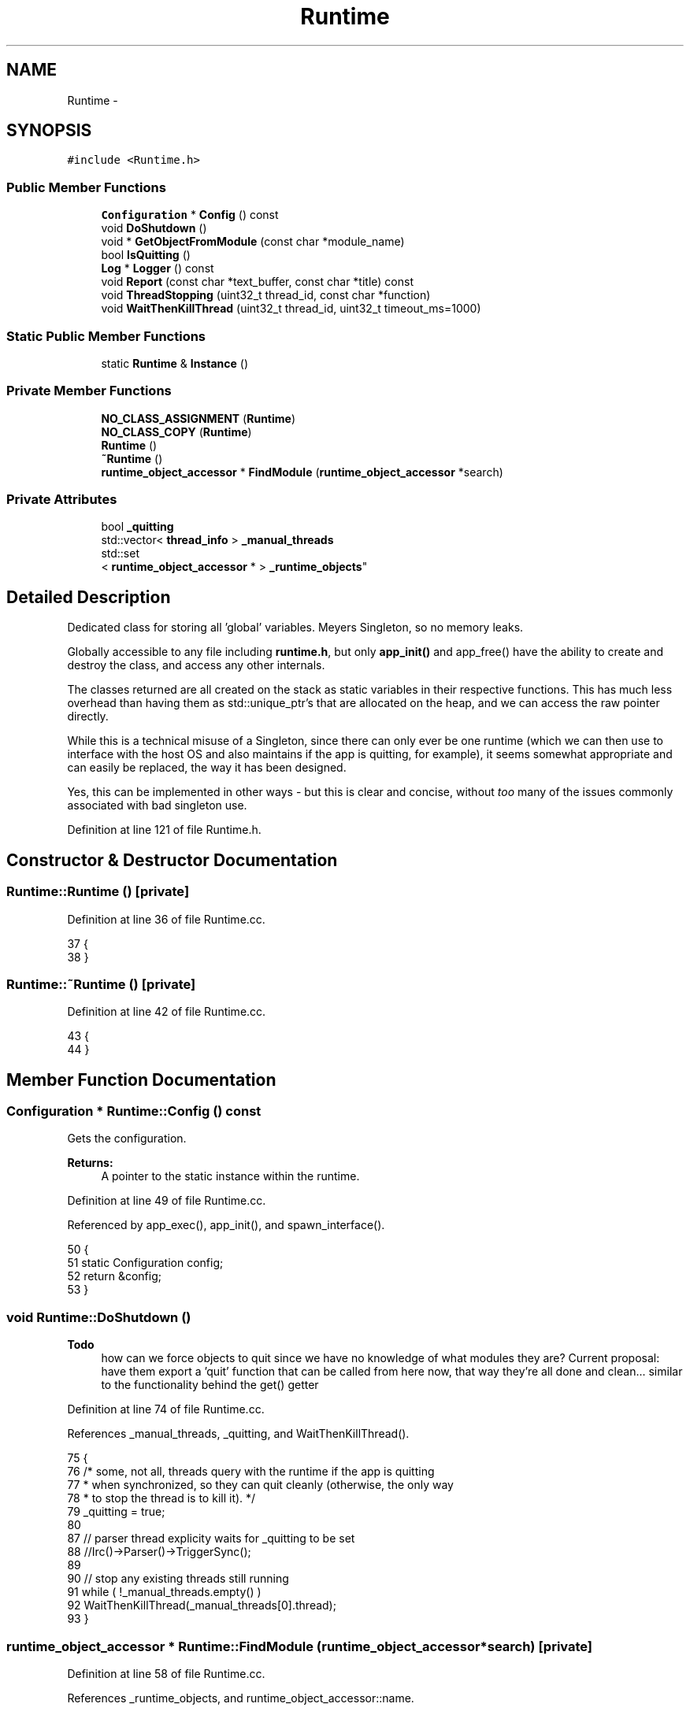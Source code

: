 .TH "Runtime" 3 "Mon Jun 23 2014" "Version 0.1" "Social Bot Interface" \" -*- nroff -*-
.ad l
.nh
.SH NAME
Runtime \- 
.SH SYNOPSIS
.br
.PP
.PP
\fC#include <Runtime\&.h>\fP
.SS "Public Member Functions"

.in +1c
.ti -1c
.RI "\fBConfiguration\fP * \fBConfig\fP () const "
.br
.ti -1c
.RI "void \fBDoShutdown\fP ()"
.br
.ti -1c
.RI "void * \fBGetObjectFromModule\fP (const char *module_name)"
.br
.ti -1c
.RI "bool \fBIsQuitting\fP ()"
.br
.ti -1c
.RI "\fBLog\fP * \fBLogger\fP () const "
.br
.ti -1c
.RI "void \fBReport\fP (const char *text_buffer, const char *title) const "
.br
.ti -1c
.RI "void \fBThreadStopping\fP (uint32_t thread_id, const char *function)"
.br
.ti -1c
.RI "void \fBWaitThenKillThread\fP (uint32_t thread_id, uint32_t timeout_ms=1000)"
.br
.in -1c
.SS "Static Public Member Functions"

.in +1c
.ti -1c
.RI "static \fBRuntime\fP & \fBInstance\fP ()"
.br
.in -1c
.SS "Private Member Functions"

.in +1c
.ti -1c
.RI "\fBNO_CLASS_ASSIGNMENT\fP (\fBRuntime\fP)"
.br
.ti -1c
.RI "\fBNO_CLASS_COPY\fP (\fBRuntime\fP)"
.br
.ti -1c
.RI "\fBRuntime\fP ()"
.br
.ti -1c
.RI "\fB~Runtime\fP ()"
.br
.ti -1c
.RI "\fBruntime_object_accessor\fP * \fBFindModule\fP (\fBruntime_object_accessor\fP *search)"
.br
.in -1c
.SS "Private Attributes"

.in +1c
.ti -1c
.RI "bool \fB_quitting\fP"
.br
.ti -1c
.RI "std::vector< \fBthread_info\fP > \fB_manual_threads\fP"
.br
.ti -1c
.RI "std::set
.br
< \fBruntime_object_accessor\fP * > \fB_runtime_objects\fP"
.br
.in -1c
.SH "Detailed Description"
.PP 
Dedicated class for storing all 'global' variables\&. Meyers Singleton, so no memory leaks\&.
.PP
Globally accessible to any file including \fBruntime\&.h\fP, but only \fBapp_init()\fP and app_free() have the ability to create and destroy the class, and access any other internals\&.
.PP
The classes returned are all created on the stack as static variables in their respective functions\&. This has much less overhead than having them as std::unique_ptr's that are allocated on the heap, and we can access the raw pointer directly\&.
.PP
While this is a technical misuse of a Singleton, since there can only ever be one runtime (which we can then use to interface with the host OS and also maintains if the app is quitting, for example), it seems somewhat appropriate and can easily be replaced, the way it has been designed\&.
.PP
Yes, this can be implemented in other ways - but this is clear and concise, without \fItoo\fP many of the issues commonly associated with bad singleton use\&. 
.PP
Definition at line 121 of file Runtime\&.h\&.
.SH "Constructor & Destructor Documentation"
.PP 
.SS "Runtime::Runtime ()\fC [private]\fP"

.PP
Definition at line 36 of file Runtime\&.cc\&.
.PP
.nf
37 {
38 }
.fi
.SS "Runtime::~Runtime ()\fC [private]\fP"

.PP
Definition at line 42 of file Runtime\&.cc\&.
.PP
.nf
43 {
44 }
.fi
.SH "Member Function Documentation"
.PP 
.SS "\fBConfiguration\fP * Runtime::Config () const"
Gets the configuration\&.
.PP
\fBReturns:\fP
.RS 4
A pointer to the static instance within the runtime\&. 
.RE
.PP

.PP
Definition at line 49 of file Runtime\&.cc\&.
.PP
Referenced by app_exec(), app_init(), and spawn_interface()\&.
.PP
.nf
50 {
51         static Configuration    config;
52         return &config;
53 }
.fi
.SS "void Runtime::DoShutdown ()"

.PP
\fBTodo\fP
.RS 4
how can we force objects to quit since we have no knowledge of what modules they are? Current proposal: have them export a 'quit' function that can be called from here now, that way they're all done and clean\&.\&.\&. similar to the functionality behind the get() getter 
.RE
.PP

.PP
Definition at line 74 of file Runtime\&.cc\&.
.PP
References _manual_threads, _quitting, and WaitThenKillThread()\&.
.PP
.nf
75 {
76         /* some, not all, threads query with the runtime if the app is quitting
77          * when synchronized, so they can quit cleanly (otherwise, the only way
78          * to stop the thread is to kill it)\&. */
79         _quitting = true;
80 
87         // parser thread explicity waits for _quitting to be set
88         //Irc()->Parser()->TriggerSync();
89 
90         // stop any existing threads still running
91         while ( !_manual_threads\&.empty() )
92                 WaitThenKillThread(_manual_threads[0]\&.thread);
93 }
.fi
.SS "\fBruntime_object_accessor\fP * Runtime::FindModule (\fBruntime_object_accessor\fP *search)\fC [private]\fP"

.PP
Definition at line 58 of file Runtime\&.cc\&.
.PP
References _runtime_objects, and runtime_object_accessor::name\&.
.PP
Referenced by GetObjectFromModule()\&.
.PP
.nf
61 {
62         for ( auto iter : _runtime_objects )
63         {
64                 if ( strcmp((*iter)\&.name, search->name) == 0 )
65                         return iter;
66         }
67         
68         return nullptr;
69 }
.fi
.SS "void * Runtime::GetObjectFromModule (const char *module_name)"
Loads an interface from a module name (e\&.g\&. 'libirc' will return a pointer to the IRC interface returned within the library)\&.
.PP
\fBTodo\fP
.RS 4
Need a proper data type so we're not blindly casting 
.RE
.PP

.PP
Definition at line 98 of file Runtime\&.cc\&.
.PP
References _runtime_objects, CONSTRUCT, FindModule(), runtime_object_accessor::get, get_function_address(), MALLOC, MAX_LEN_GENERIC, mb_to_utf8(), runtime_object_accessor::name, and strlcpy()\&.
.PP
Referenced by IrcObject::IrcObject()\&.
.PP
.nf
101 {
102         bool                            could_not_load = true;
103         runtime_object_accessor         search;
104         runtime_object_accessor*        retval;
105 
106         strlcpy(search\&.name, module_name, sizeof(search\&.name));
107         
108         if (( retval = FindModule(&search)) == nullptr )
109         {
110                 // not found, try to load the module
111 
112 #if _WIN32
113                 wchar_t w_module_name[MAX_LEN_GENERIC];
114                 HANDLE  mod = NULL;
115                 
116                 if ( mb_to_utf8(w_module_name, module_name, _countof(w_module_name)) )
117                         mod = LoadLibrary(w_module_name);
118 
119                 if ( mod != NULL )
120                         could_not_load = false;
121 #else
122 #endif
123 
124                 // if we couldn't load it, we'll have to abort
125                 if ( could_not_load )
126                 {
127                         throw std::runtime_error("Failed to load required module");
128                 }
129 
130                 retval = (runtime_object_accessor*)MALLOC(sizeof(runtime_object_accessor));
131                 CONSTRUCT(retval, runtime_object_accessor);
132 
133 #if _WIN32
134                 retval->get     = (getter)get_function_address("instance", w_module_name);
135 #else
136 #endif
137 
138                 if ( retval->get == nullptr )
139                 {
140                         throw std::runtime_error("Module did not export the required instance function");
141                 }
142 
143                 // add the loaded module to the set
144                 _runtime_objects\&.insert(retval);
145         }
146 
147         return retval->get(nullptr);
148 }
.fi
.SS "static \fBRuntime\fP& Runtime::Instance ()\fC [inline]\fP, \fC [static]\fP"

.PP
Definition at line 155 of file Runtime\&.h\&.
.PP
.nf
156         {
157                 static Runtime  rtime;
158                 return rtime;
159         }
.fi
.SS "bool Runtime::IsQuitting ()\fC [inline]\fP"
Gets whether \fBDoShutdown()\fP has been called; mostly used for threads and other sync objects to know when they should close down, or stop\&. 
.PP
Definition at line 195 of file Runtime\&.h\&.
.PP
Referenced by IrcParser::RunParser()\&.
.PP
.nf
196         {
197                 return _quitting;
198         }
.fi
.SS "class \fBLog\fP * Runtime::Logger () const"
Gets the logging class\&.
.PP
\fBReturns:\fP
.RS 4
A pointer to the static instance within the runtime\&. 
.RE
.PP

.PP
Definition at line 154 of file Runtime\&.cc\&.
.PP
Referenced by app_exec(), app_init(), app_stop(), Configuration::Dump(), and main()\&.
.PP
.nf
155 {
156         static class Log        log;
157         return &log;
158 }
.fi
.SS "Runtime::NO_CLASS_ASSIGNMENT (\fBRuntime\fP)\fC [private]\fP"
only this function can expose created classes and only this function can access internals when shutting down 
.SS "Runtime::NO_CLASS_COPY (\fBRuntime\fP)\fC [private]\fP"

.SS "void Runtime::Report (const char *text_buffer, const char *title) const"
Brings up a notification dialog for the windowing system the operating system provides\&.
.PP
On Windows, this calls MessageBox(), which steals focus and blocks the thread that triggered the execution\&. As such, should only be used when the application pause/user notification is essential, or if an error occurs that will trigger the app to be aborted anyway\&.
.PP
Currently no implementation on Linux/FreeBSD - investigating the best way to report a simple GUI message without having to connect to X, create atoms, etc\&. (and we're not using a framework for something so simple either - we're anti-bloat!)
.PP
\fBTodo\fP
.RS 4
Linux/Unix implementation 
.RE
.PP
\fBParameters:\fP
.RS 4
\fItext_buffer\fP The main body of the string to display 
.br
\fItitle\fP The window title text 
.RE
.PP

.PP
Definition at line 176 of file Runtime\&.cc\&.
.PP
References mb_to_utf8()\&.
.PP
Referenced by ObjectPool< IrcUser >::ReportReferencedObject()\&.
.PP
.nf
180 {
181 #if defined(_WIN32)
182         wchar_t         w_text[4096];
183         wchar_t         w_title[1024];
184         mb_to_utf8(w_text, text_buffer, _countof(w_text));
185         mb_to_utf8(w_title, title, _countof(w_title));
186         ::MessageBox(GetDesktopWindow(), w_text, w_title, MB_OK);
187 #else
188 #endif
189 }
.fi
.SS "void Runtime::ThreadStopping (uint32_tthread_id, const char *function)"
Causes the runtime to amend its _manual_threads storage - expected to be called BY the thread function, but can be executed externally if you're aware of abnormal/alternative termination\&.
.PP
Usually executed after breaking out of a loop, e\&.g\&. on Windows: 
.PP
.nf
} // end loop/sync

runtime\&.ThreadStopping(GetCurrentThreadId(), __FUNCTION__);

.fi
.PP
.PP
While not mandatory to be called, on app closure the runtime will try to wait for all known threads to finish, then terminate them if they are taking too long\&. If the system responds to the handles in an unexpected way, this could cause a crash if this function has not been processed\&.
.PP
\fBParameters:\fP
.RS 4
\fIthread_id\fP The ID of the executing thread that's stopping 
.br
\fIfunction\fP The name of the thread function itself 
.RE
.PP
\fBSee Also:\fP
.RS 4
CreateThread 
.RE
.PP

.PP
Definition at line 194 of file Runtime\&.cc\&.
.PP
References _manual_threads, fg_red(), Info, and LOG\&.
.PP
Referenced by IrcConnection::EstablishConnection(), and IrcParser::RunParser()\&.
.PP
.nf
198 {
199         bool    found = false;
200 
201         // search for the thread id
202         for ( auto t : _manual_threads )
203         {
204                 if ( t\&.thread == thread_id )
205                 {
206                         LOG(ELogLevel::Info) << "Thread id " << thread_id << " (" << function << ") is ending execution\n";
207 
208                         _manual_threads\&.erase(std::find(_manual_threads\&.begin(), _manual_threads\&.end(), t));
209                         found = true;
210                         break;
211                 }
212         }
213 
214         if ( !found )
215         {
216                 std::cerr << fg_red << "The supplied thread id (" << thread_id << ") was not found in the list\n";
217         }
218 }
.fi
.SS "void Runtime::WaitThenKillThread (uint32_tthread_id, uint32_ttimeout_ms = \fC1000\fP)"
Locates the supplied thread_id in the stored thread list, and if found, waits timeout_ms for it to finish before terminating it by force\&.
.PP
Should only be called after performing an action that would cause the thread to actually start its own cleanup routine, or just plain stop\&.
.PP
Primarily used for ensuring the \fBIrcConnection\fP class doesn't get deleted while its thread is still running, but can/will expand into other uses too\&.
.PP
When this function returns, the supplied thread_id is guaranteed to not exist (assuming it was spawned by our CreateThread); if it does not exist to begin with, the function returns immediately\&.
.PP
\fBParameters:\fP
.RS 4
\fIthread_id\fP The ID of the thread to wait for 
.br
\fItimeout_ms\fP The time to wait in milliseconds before killing 
.RE
.PP

.PP
Definition at line 223 of file Runtime\&.cc\&.
.PP
References _manual_threads, END_NAMESPACE, fg_red(), fg_yellow(), LOG, and Warn\&.
.PP
Referenced by IrcConnection::Cleanup(), and DoShutdown()\&.
.PP
.nf
227 {
228         thread_info*    ti = nullptr;
229         bool            killed = false;
230         bool            success = true;
231 
232         for ( auto t : _manual_threads )
233         {
234 #if defined(_WIN32)
235                 if ( t\&.thread == thread_id )
236                 {
237                         ti = &t;
238 
239                         if ( t\&.thread_handle != nullptr && t\&.thread_handle != INVALID_HANDLE_VALUE )
240                         {
241                                 DWORD   exit_code = 0;
242                                 DWORD   wait_ret;
243 
244                                 wait_ret = WaitForSingleObject(t\&.thread_handle, timeout_ms);
245 
246                                 if ( wait_ret != WAIT_OBJECT_0 || wait_ret != WAIT_TIMEOUT )
247                                 {
248                                         if ( GetLastError() == ERROR_INVALID_HANDLE )
249                                         {
250                                                 std::cerr << fg_red << "The thread handle " << t\&.thread_handle << " was reported as invalid by the system\n";
251                                                 // exit loop, just remove the thread_info
252                                                 success = false;
253                                                 break;
254                                         }
255                                 }
256 
257                                 if ( !GetExitCodeThread(t\&.thread_handle, &exit_code) || exit_code == STILL_ACTIVE )
258                                 {
259                                         // tried to let the thread go peacefully - kill it
260                                         if ( TerminateThread(t\&.thread_handle, EXIT_FAILURE) )
261                                         {
262                                                 killed = true;
263                                                 std::cerr << fg_yellow << "Thread id " << thread_id << " has been forcibly killed after timing out\n";
264                                         }
265                                         else
266                                         {
267                                                 success = false;
268                                                 std::cerr << fg_red << "Failed to terminate thread id " << thread_id << "; Win32 error " << GetLastError() << "\n";
269                                         }
270                                 }
271 
272                                 CloseHandle(t\&.thread_handle);
273                         }
274 
275 #else
276 
277                 if ( t\&.thread == thread_id )
278                 {
279                         int32_t         rc;
280                         timespec        wait_time;
281 
282                         ti = &t;
283 
284                         wait_time\&.tv_nsec = (timeout_ms % 1000) * 1000000;
285 
286                         rc = pthread_timedjoin_np(t\&.thread, nullptr, &wait_time);
287 
288                         if ( rc == ETIMEDOUT )
289                         {
290                                 /* tried to let the thread go peacefully - stop it */
291                                 pthread_cancel(t\&.thread);
292                                 /* wait again */
293                                 rc = pthread_timedjoin_np(t\&.thread, nullptr, &wait_time);
294 
295                                 if ( rc == ETIMEDOUT )
296                                 {
297                                         std::cerr << fg_yellow << "Thread " << t\&.thread << " has been forcibly killed after failing to finish on request\n";
298 
299                                         /* Just kill it and live with any resource leaks */
300                                         pthread_kill(t\&.thread, SIGKILL);
301                                         killed = true;
302                                 }
303                                 else if ( rc != 0 )
304                                 {
305                                         std::cerr << fg_red << "Received errno " << rc << " after waiting for thread " << t\&.thread << " to finish\n";
306                                 }
307                         }
308 #endif  // _WIN32
309 
310                         break;
311                 }
312 
313         }
314 
315         /* the executing thread MUST call ThreadStopping(), in which case this
316          * thread_info will have already be removed from the list, so there's
317          * nothing to do\&.
318          * If we had to kill it however, the function would never have been
319          * called, so we need to remove it manually + notify */
320         if ( ti != nullptr && killed )
321         {
322                 LOG(ELogLevel::Warn) << "Thread id " << thread_id << " has been killed\n";
323                 _manual_threads\&.erase(std::find(_manual_threads\&.begin(), _manual_threads\&.end(), ti));
324         }
325         else if ( ti != nullptr && !success )
326         {
327                 // not killed, waiting failed, error reported - just remove it
328                 _manual_threads\&.erase(std::find(_manual_threads\&.begin(), _manual_threads\&.end(), ti));
329         }
330         else
331         {
332                 /* if the thread_info still exists, we've been told a lie, or
333                 * the thread function never called ThreadStopping */
334 
335                 for ( auto t : _manual_threads )
336                 {
337                         if ( t\&.thread == thread_id )
338                         {
339                                 std::cerr << fg_red << "Thread id " << thread_id <<
340                                         " still exists after a successful wait for the thread to finish;"
341                                         " was Runtime::ThreadStopping() not executed or did the system lie?";
342 
343                                 // best to remove it anyway
344                                 _manual_threads\&.erase(std::find(_manual_threads\&.begin(), _manual_threads\&.end(), t));
345                                 break;
346                         }
347                 }
348         }
349 }
.fi
.SH "Member Data Documentation"
.PP 
.SS "std::vector<\fBthread_info\fP> Runtime::_manual_threads\fC [private]\fP"

.PP
Definition at line 137 of file Runtime\&.h\&.
.PP
Referenced by DoShutdown(), ThreadStopping(), and WaitThenKillThread()\&.
.SS "bool Runtime::_quitting\fC [private]\fP"

.PP
Definition at line 135 of file Runtime\&.h\&.
.PP
Referenced by DoShutdown()\&.
.SS "std::set<\fBruntime_object_accessor\fP*> Runtime::_runtime_objects\fC [private]\fP"

.PP
Definition at line 146 of file Runtime\&.h\&.
.PP
Referenced by FindModule(), and GetObjectFromModule()\&.

.SH "Author"
.PP 
Generated automatically by Doxygen for Social Bot Interface from the source code\&.
